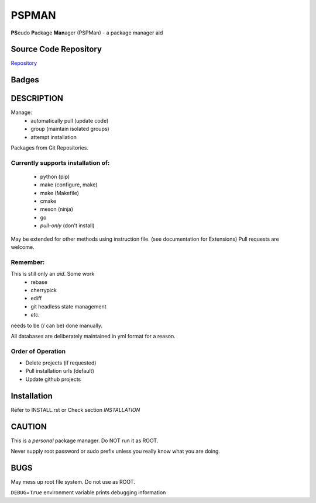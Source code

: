 ******
PSPMAN
******

**PS**\ eudo **P**\ ackage **Man**\ ager (PSPMan) - a package manager aid

Source Code Repository
======================

|source| `Repository <https://github.com/pradyparanjpe/pspman.git>`__


Badges
======

|Documentation Status|  |PyPi Version|  |PyPi Format|  |PyPi Pyversion|


DESCRIPTION
===========

Manage:
    - automatically pull (update code)
    - group (maintain isolated groups)
    - attempt installation


Packages from Git Repositories.


Currently supports installation of:
-----------------------------------
    - python (pip)
    - make (configure, make)
    - make (Makefile)
    - cmake
    - meson (ninja)
    - go
    - `pull-only` (don't install)

May be extended for other methods using instruction file. (see documentation for Extensions)
Pull requests are welcome.

Remember:
---------

This is still only an *aid*. Some work
    - rebase
    - cherrypick
    - ediff
    - git headless state management
    - `etc.`

needs to be (/ can be) done manually.

All databases are deliberately maintained in yml format for a reason.


Order of Operation
------------------

* Delete projects (if requested)
* Pull installation urls (default)
* Update github projects

Installation
============

Refer to INSTALL.rst or Check section `INSTALLATION`

CAUTION
=======

This is a `personal` package manager. Do NOT run it as ROOT.

Never supply root password or sudo prefix unless you really know what you are doing.

BUGS
====

May mess up root file system. Do not use as ROOT.

``DEBUG``\ =\ ``True`` environment variable prints debugging information

.. |Documentation Status| image:: https://readthedocs.org/projects/pspman/badge/?version=latest
   :target: https://pspman.readthedocs.io/?badge=latest
.. |source| image:: https://github.githubassets.com/favicons/favicon.png
   :target: https://github.com/pradyparanjpe/pspman.git

.. |PyPi Version| image:: https://img.shields.io/pypi/v/pspman
   :target: https://pypi.org/project/pspman/
   :alt: PyPI - version

.. |PyPi Format| image:: https://img.shields.io/pypi/format/pspman
   :target: https://pypi.org/project/pspman/
   :alt: PyPI - format

.. |PyPi Pyversion| image:: https://img.shields.io/pypi/pyversions/pspman
   :target: https://pypi.org/project/pspman/
   :alt: PyPi - pyversion
